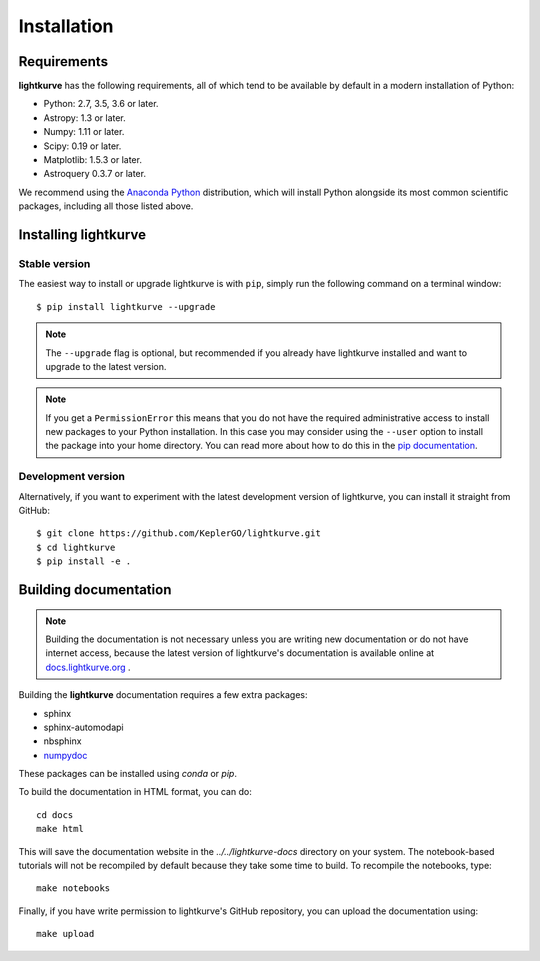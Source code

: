 .. _installation:

************
Installation
************

Requirements
============

**lightkurve** has the following requirements, all of which tend to be
available by default in a modern installation of Python:

- Python: 2.7, 3.5, 3.6 or later.
- Astropy: 1.3 or later.
- Numpy: 1.11 or later.
- Scipy: 0.19 or later.
- Matplotlib: 1.5.3 or later.
- Astroquery 0.3.7 or later.

We recommend using the `Anaconda Python <https://www.continuum.io/downloads>`_
distribution, which will install Python alongside its most common scientific
packages, including all those listed above.



Installing lightkurve
=====================

Stable version
--------------

The easiest way to install or upgrade lightkurve is with ``pip``,
simply run the following command on a terminal window::

    $ pip install lightkurve --upgrade


.. note::

    The ``--upgrade`` flag is optional, but recommended if you already
    have lightkurve installed and want to upgrade to the latest version.

.. note::

    If you get a ``PermissionError`` this means that you do not have the
    required administrative access to install new packages to your Python
    installation.  In this case you may consider using the ``--user`` option
    to install the package into your home directory.  You can read more
    about how to do this in the `pip documentation
    <http://www.pip-installer.org/en/1.2.1/other-tools.html#using-pip-with-the-user-scheme>`_.


Development version
-------------------

Alternatively, if you want to experiment with the latest development version of
lightkurve, you can install it straight from GitHub::

    $ git clone https://github.com/KeplerGO/lightkurve.git
    $ cd lightkurve
    $ pip install -e .


Building documentation
======================

.. note::

    Building the documentation is not necessary unless you are
    writing new documentation or do not have internet access, because the
    latest version of lightkurve's documentation is available online at
    `docs.lightkurve.org <http://docs.lightkurve.org/>`_ .

Building the **lightkurve** documentation requires a few extra packages:

- sphinx
- sphinx-automodapi
- nbsphinx
- `numpydoc <https://github.com/numpy/numpydoc>`_

These packages can be installed using `conda` or `pip`.

To build the documentation in HTML format, you can do::

    cd docs
    make html

This will save the documentation website in the `../../lightkurve-docs` directory
on your system.  The notebook-based tutorials will not be recompiled by default
because they take some time to build.  To recompile the notebooks, type::

    make notebooks

Finally, if you have write permission to lightkurve's GitHub repository,
you can upload the documentation using::

    make upload
